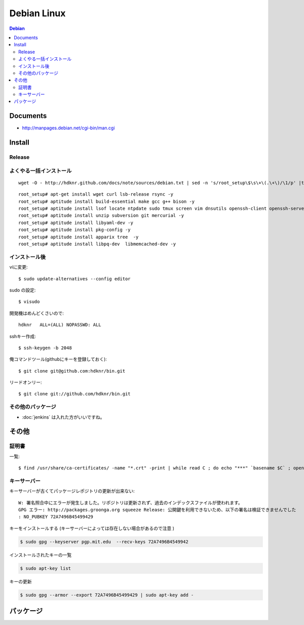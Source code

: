 =========================
Debian Linux
=========================


.. glossary::

    Debian
        http://www.debian.org/

.. contents:: Debian

Documents
=============

- http://manpages.debian.net/cgi-bin/man.cgi

Install
=========

.. _debian.install.release:

Release
---------

.. glossary::

    wheezy
        - http://www.debian.org/releases/wheezy/
        - パッケージ : http://packages.debian.org/ja/wheezy/

よくやる一括インストール
----------------------------------------

::

    wget -O - http://hdknr.github.com/docs/note/sources/debian.txt | sed -n 's/root_setup\$\s\+\(.\+\)/\1/p' |tr -d "\r" | bash

::

    root_setup# apt-get install wget curl lsb-release rsync -y
    root_setup# aptitude install build-essential make gcc g++ bison -y 
    root_setup# aptitude install lsof locate ntpdate sudo tmux screen vim dnsutils openssh-client openssh-server -y 
    root_setup# aptitude install unzip subversion git mercurial -y
    root_setup# aptitude install libyaml-dev -y
    root_setup# aptitude install pkg-config -y
    root_setup# aptitude install apparix tree  -y
    root_setup# aptitude install libpq-dev  libmemcached-dev -y

インストール後
-----------------

viに変更::

    $ sudo update-alternatives --config editor

sudo の設定::

    $ visudo

開発機はめんどくさいので::

    hdknr   ALL=(ALL) NOPASSWD: ALL


sshキー作成::

    $ ssh-keygen -b 2048

俺コマンドツール(githubにキーを登録しておく)::

    $ git clone git@github.com:hdknr/bin.git

リードオンリー::

    $ git clone git://github.com/hdknr/bin.git

その他のパッケージ
--------------------

- :doc:`jenkins` は入れた方がいいですね。


その他
=======

証明書
--------

一覧::

    $ find /usr/share/ca-certificates/ -name "*.crt" -print | while read C ; do echo "***" `basename $C` ; openssl x509 -noout -in $C -subject; done > cert.list 

キーサーバー
----------------

キーサーバーが古くてパッケージレポジトリの更新が出来ない::

    W: 署名照合中にエラーが発生しました。リポジトリは更新されず、過去のインデックスファイルが使われます。
    GPG エラー: http://packages.groonga.org squeeze Release: 公開鍵を利用できないため、以下の署名は検証できませんでした
    : NO_PUBKEY 72A7496B45499429

キーをインストールする (キーサーバーによっては存在しない場合があるので注意 )

.. code-block:: bash

    $ sudo gpg --keyserver pgp.mit.edu  --recv-keys 72A7496B4549942

インストールされたキーの一覧

.. code-block:: bash

    $ sudo apt-key list

キーの更新

.. code-block:: bash

    $ sudo gpg --armor --export 72A7496B45499429 | sudo apt-key add -


.. _debian.packages:

パッケージ
============

.. glossary::

    daemon
        - C、C++ 又は Perl 以外の言語 (すなわち、/bin/sh や Java) で デーモンを書く用途に役立ちます。
        - http://packages.debian.org/ja/wheezy/daemon

